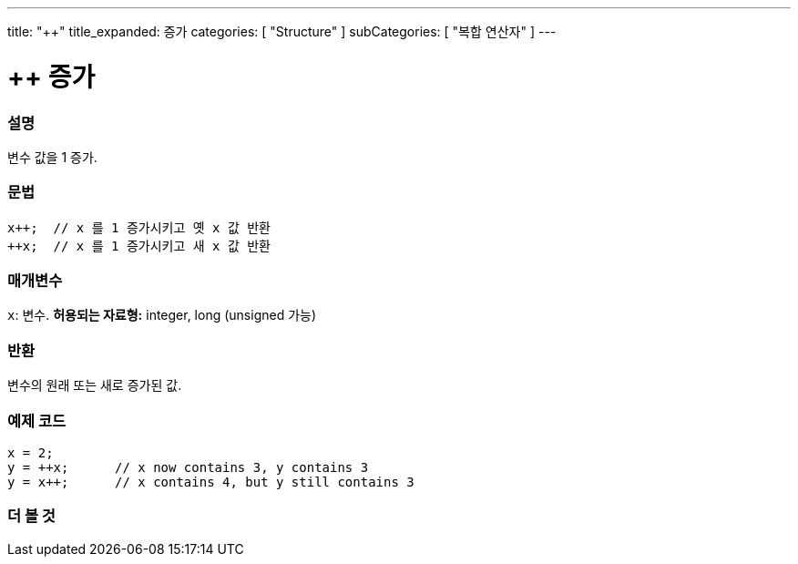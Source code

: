 ---
title: "++"
title_expanded: 증가
categories: [ "Structure" ]
subCategories: [ "복합 연산자" ]
---





= ++ 증가


// OVERVIEW SECTION STARTS
[#overview]
--

[float]
=== 설명
변수 값을 1 증가.

[%hardbreaks]


[float]
=== 문법
[source,arduino]
----
x++;  // x 를 1 증가시키고 옛 x 값 반환
++x;  // x 를 1 증가시키고 새 x 값 반환
----

[float]
=== 매개변수
`x`: 변수. *허용되는 자료형:* integer, long (unsigned 가능)
[float]
=== 반환

변수의 원래 또는 새로 증가된 값.
--
// OVERVIEW SECTION ENDS



// HOW TO USE SECTION STARTS
[#howtouse]
--

[float]
=== 예제 코드

[source,arduino]
----
x = 2;
y = ++x;      // x now contains 3, y contains 3
y = x++;      // x contains 4, but y still contains 3
----

--
// HOW TO USE SECTION ENDS


// SEE ALSO SECTION
[#see_also]
--

[float]
=== 더 볼 것

[role="language"]

--
// SEE ALSO SECTION ENDS
